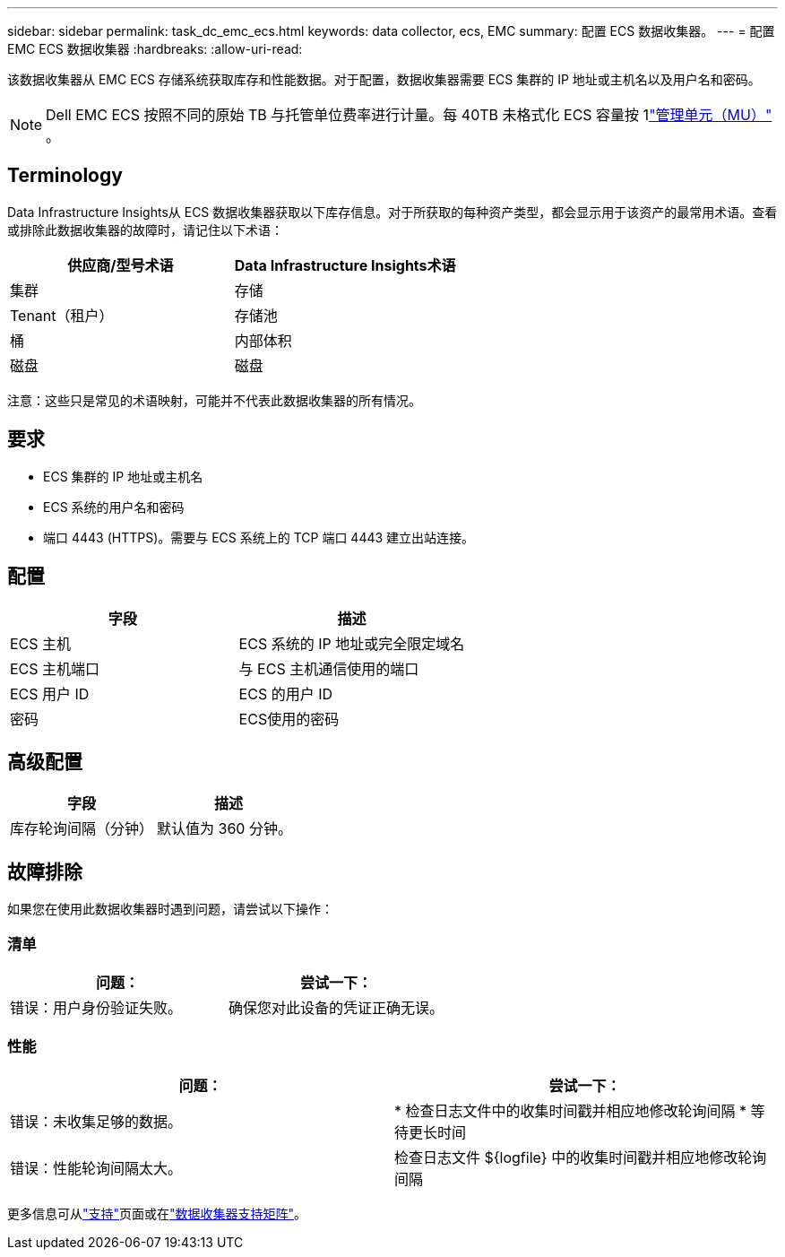 ---
sidebar: sidebar 
permalink: task_dc_emc_ecs.html 
keywords: data collector, ecs, EMC 
summary: 配置 ECS 数据收集器。 
---
= 配置 EMC ECS 数据收集器
:hardbreaks:
:allow-uri-read: 


[role="lead"]
该数据收集器从 EMC ECS 存储系统获取库存和性能数据。对于配置，数据收集器需要 ECS 集群的 IP 地址或主机名以及用户名和密码。


NOTE: Dell EMC ECS 按照不同的原始 TB 与托管单位费率进行计量。每 40TB 未格式化 ECS 容量按 1link:concept_subscribing_to_cloud_insights.html#pricing["管理单元（MU）"] 。



== Terminology

Data Infrastructure Insights从 ECS 数据收集器获取以下库存信息。对于所获取的每种资产类型，都会显示用于该资产的最常用术语。查看或排除此数据收集器的故障时，请记住以下术语：

[cols="2*"]
|===
| 供应商/型号术语 | Data Infrastructure Insights术语 


| 集群 | 存储 


| Tenant（租户） | 存储池 


| 桶 | 内部体积 


| 磁盘 | 磁盘 
|===
注意：这些只是常见的术语映射，可能并不代表此数据收集器的所有情况。



== 要求

* ECS 集群的 IP 地址或主机名
* ECS 系统的用户名和密码
* 端口 4443 (HTTPS)。需要与 ECS 系统上的 TCP 端口 4443 建立出站连接。




== 配置

[cols="2*"]
|===
| 字段 | 描述 


| ECS 主机 | ECS 系统的 IP 地址或完全限定域名 


| ECS 主机端口 | 与 ECS 主机通信使用的端口 


| ECS 用户 ID | ECS 的用户 ID 


| 密码 | ECS使用的密码 
|===


== 高级配置

[cols="2*"]
|===
| 字段 | 描述 


| 库存轮询间隔（分钟） | 默认值为 360 分钟。 
|===


== 故障排除

如果您在使用此数据收集器时遇到问题，请尝试以下操作：



=== 清单

[cols="2*"]
|===
| 问题： | 尝试一下： 


| 错误：用户身份验证失败。 | 确保您对此设备的凭证正确无误。 
|===


=== 性能

[cols="2*"]
|===
| 问题： | 尝试一下： 


| 错误：未收集足够的数据。 | * 检查日志文件中的收集时间戳并相应地修改轮询间隔 * 等待更长时间 


| 错误：性能轮询间隔太大。 | 检查日志文件 ${logfile} 中的收集时间戳并相应地修改轮询间隔 
|===
更多信息可从link:concept_requesting_support.html["支持"]页面或在link:reference_data_collector_support_matrix.html["数据收集器支持矩阵"]。
